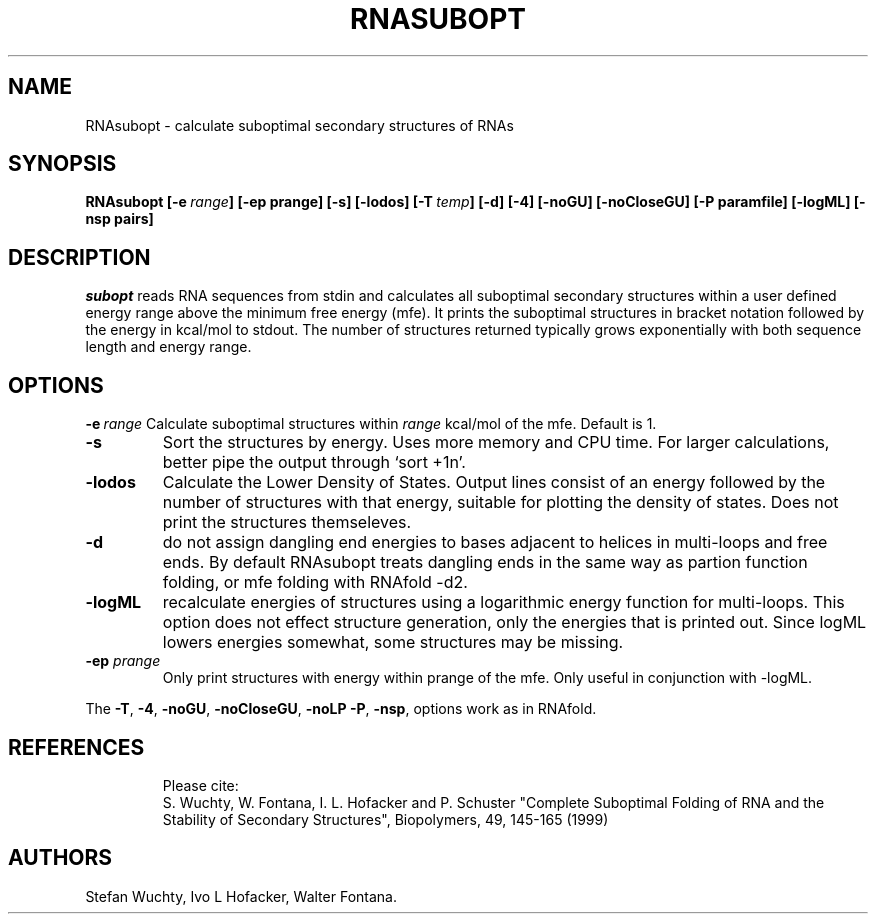 .TH RNASUBOPT l
.ER
.SH NAME
RNAsubopt \- calculate suboptimal secondary structures of RNAs
.SH SYNOPSIS
\fBRNAsubopt [\-e\ \fIrange\fP] [\-ep prange] [\-s] [\-lodos] [\-T\ \fItemp\fP] [\-d] [\-4] [\-noGU] [\-noCloseGU] [\-P\ paramfile] [\-logML] [\-nsp\ pairs]

.SH DESCRIPTION
.I subopt
reads RNA sequences from stdin and calculates all suboptimal secondary
structures within a user defined energy range above the minimum free
energy (mfe). It prints the suboptimal structures in bracket notation
followed by the energy in kcal/mol to stdout.
The number of structures returned typically grows exponentially with both 
sequence length and energy range.
.SH OPTIONS
.B \-e\ \fIrange\fP
Calculate suboptimal structures within \fIrange\fP kcal/mol of the mfe. 
Default is 1.
.TP
.B \-s
Sort the structures by energy. Uses more memory and CPU
time. For larger calculations, better pipe the output through `sort +1n'.
.TP
.B \-lodos 
Calculate the Lower Density of States. Output lines consist of an energy
followed by the number of structures with that energy, suitable for
plotting the density of states. Does not print the structures themseleves.
.TP
.B \-d
do not assign dangling end energies to bases adjacent to helices in
multi-loops and free ends. By default RNAsubopt treats dangling ends in the
same way as partion function folding, or mfe folding with RNAfold -d2.
.TP
.B \-logML
recalculate energies of structures using a logarithmic energy function for
multi-loops. This option does not effect structure generation, only the
energies that is printed out. Since logML lowers energies somewhat, some
structures may be missing.
.TP
.B \-ep \fIprange\fP
Only print structures with energy within prange of the mfe. Only useful in
conjunction with -logML.
.PP
The \fB\-T\fP, \fB\-4\fP, \fB\-noGU\fP, \fB\-noCloseGU\fP, \fB\-noLP\fP
\fB\-P\fP, \fB\-nsp\fP, options work as in RNAfold.
.TP

.SH REFERENCES
Please cite:
.br
S. Wuchty, W. Fontana, I. L. Hofacker and P. Schuster
"Complete Suboptimal Folding of RNA and the Stability of
Secondary Structures",
Biopolymers, 49, 145-165 (1999)

.SH AUTHORS
Stefan Wuchty, Ivo L Hofacker, Walter Fontana.
